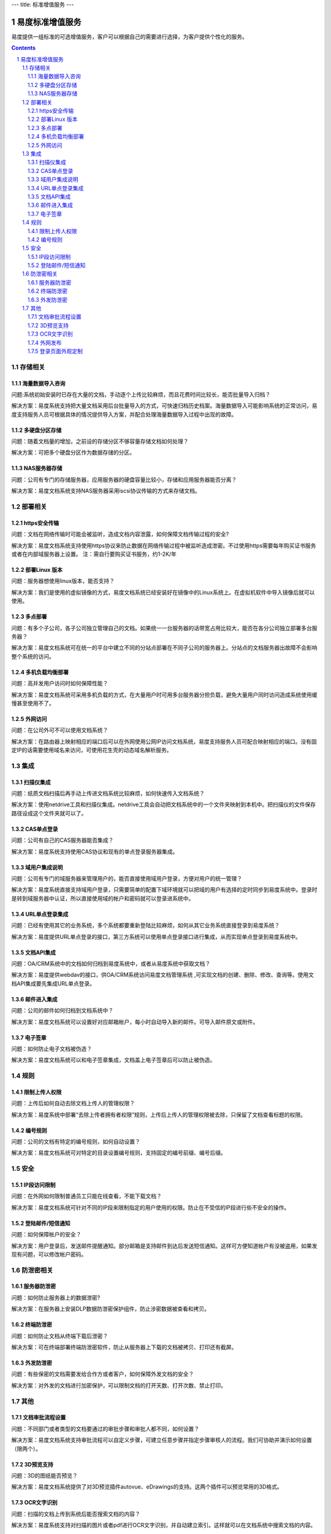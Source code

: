 ---
title: 标准增值服务
---

===================
易度标准增值服务
===================

易度提供一组标准的可选增值服务，客户可以根据自己的需要进行选择，为客户提供个性化的服务。

.. contents::

.. sectnum::

存储相关
=================

海量数据导入咨询
----------------------
问题:系统初始安装时已存在大量的文档，手动逐个上传比较麻烦，而且花费时间比较长，能否批量导入归档？

解决方案：易度系统支持把大量文档采用后台批量导入的方式，可快速归档历史档案。海量数据导入可能影响系统的正常访问，易度支持服务人员可根据具体的情况提供导入方案，并配合处理海量数据导入过程中出现的故障。

多硬盘分区存储
-------------------
问题：随着文档量的增加，之前设的存储分区不够容量存储文档如何处理？

解决方案：可把多个硬盘分区作为数据存储的分区。

NAS服务器存储
------------------
问题：公司有专门的存储服务器，应用服务器的硬盘容量比较小，存储和应用服务器能否分离？

解决方案：易度文档系统支持NAS服务器采用iscsi协议传输的方式来存储文档。

部署相关
=================

https安全传输
----------------
问题：文档在网络传输时可能会被监听，造成文档内容泄露，如何保障文档传输过程的安全?

解决方案：易度文档系统支持使用https协议来防止数据在网络传输过程中被监听造成泄密。不过使用https需要每年购买证书服务或者在内部域服务器上设置。
注：需自行要购买证书服务，约1-2K/年

部署Linux 版本
-----------------------
问题：服务器想使用linux版本，能否支持？

解决方案：我们是使用的虚拟镜像的方式，易度文档系统已经安装好在镜像中的Linux系统上。在虚拟机软件中导入镜像后就可以使用。

多点部署
---------------
问题：有多个子公司，各子公司独立管理自己的文档。如果统一一台服务器的话带宽占用比较大，能否在各分公司独立部署多台服务器？

解决方案：易度文档系统可在统一的平台中建立不同的分站点部署在不同子公司的服务器上。分站点的文档服务器出故障不会影响整个系统的访问。

多机负载均衡部署
------------------------
问题：高并发用户访问时如何保障性能？

解决方案：易度文档系统可采用多机负载的方式，在大量用户时可用多台服务器分担负载，避免大量用户同时访问造成系统使用缓慢甚至使用不了。

外网访问
----------------
问题：在公司外可不可以使用文档系统？

解决方案：在路由器上映射相应的端口后可以在外网使用公网IP访问文档系统，易度支持服务人员可配合映射相应的端口。没有固定IP的话需要使用域名来访问，可使用花生壳的动态域名解析服务。

集成
=================

扫描仪集成
---------------
问题：纸质文档扫描后再手动上传进文档系统比较麻烦，如何快速传入文档系统？

解决方案：使用netdrive工具和扫描仪集成。netdrive工具会自动把文档系统中的一个文件夹映射到本机中。把扫描仪的文件保存路径设成这个文件夹就可以了。

CAS单点登录
----------------------
问题：公司有自己的CAS服务器能否集成？

解决方案：易度系统支持使用CAS协议和现有的单点登录服务器集成。

域用户集成说明
--------------------------
问题：公司有专门的域服务器来管理用户的，能否直接使用域用户登录，方便对用户的统一管理？

解决方案：易度系统直接支持域用户登录，只需要简单的配置下域环境就可以把域的用户有选择的定时同步到易度系统中。登录时是转到域服务器中认证，所以直接使用域的帐户和密码就可以登录进系统中。

URL单点登录集成
----------------------------
问题：已经有使用其它的业务系统，多个系统都要重新登陆比较麻烦，如何从其它业务系统直接登录到易度系统？

解决方案：易度提供URL单点登录的接口，第三方系统可以使用单点登录接口进行集成，从而实现单点登录到易度系统中。

文档API集成
----------------------------
问题：OA/CRM系统中的文档如何归档到易度系统中，或者从易度系统中获取文档？

解决方案：易度提供webdav的接口，供OA/CRM系统访问易度文档管理系统 ,可实现文档的创建、删除、修改、查询等。使用文档API集成要先集成URL单点登录。

邮件进入集成
------------------------------
问题：公司的邮件如何归档到文档系统中？

解决方案：易度文档系统可以设置好对应邮箱帐户，每小时自动导入新的邮件。可导入邮件原文或附件。

电子签章
--------------------------
问题：如何防止电子文档被伪造？

解决方案：易度文档系统可以和电子签章集成，文档盖上电子签章后可以防止被伪造。

规则
=================

限制上传人权限
-------------------------
问题：上传后如何自动去除文档上传人的管理权限？

解决方案：易度系统中部署“去除上传者拥有者权限”规则，上传后上传人的管理权限被去除，只保留了文档查看标题的权限。

编号规则
----------------
问题：公司的文档有特定的编号规则，如何自动设置？

解决方案：易度文档系统可对特定的目录设置编号规则，支持固定的编号前缀、编号后缀。

安全
=================

IP段访问限制
-------------------------
问题：在外网如何限制普通员工只能在线查看，不能下载文档？

解决方案：易度文档系统可针对不同的IP段来限制指定的用户使用的权限。防止在不受信的IP段进行些不安全的操作。

登陆邮件/短信通知
-----------------------------
问题：如何保障帐户的安全？

解决方案：用户登录后，发送邮件提醒通知。部分邮箱是支持邮件到达后发送短信通知。这样可方便知道帐户有没被盗用，如果发现有问题，可以修改帐户密码。

防泄密相关
==============

服务器防泄密
----------------------
问题：如何防止服务器上的数据泄密?

解决方案：在服务器上安装DLP数据防泄密保护组件，防止涉密数据被查看和拷贝。

终端防泄密
-------------------
问题：如何防止文档从终端下载后泄密？

解决方案：可在终端部署终端防泄密软件，防止从服务器上下载的文档被拷贝、打印还有截屏。

外发防泄密
--------------------
问题：有些保密的文档需要发给合作方或者客户，如何保障外发文档的安全？

解决方案：对外发的文档进行加密保护，可以限制文档的打开天数、打开次数、禁止打印。


其他
=================

文档审批流程设置
-------------------------------
问题：不同部门或者类型的文档要通过的审批步骤和审批人都不同，如何设置？

解决方案：易度文档系统支持审批流程可以自定义步骤，可建立任意步骤并指定步骤审核人的流程。我们可协助并演示如何设置（限两个）。

3D预览支持
----------------
问题：3D的图纸能否预览？

解决方案：易度文档系统提供了对3D预览插件autovue、eDrawings的支持。这两个插件可以预览常用的3D格式。

OCR文字识别
-----------------
问题：扫描的文档上传到系统后能否搜索文档的内容？

解决方案：易度系统支持对扫描的图片或者pdf进行OCR文字识别，并自动建立索引。这样就可以在文档系统中搜索文档的内容。

外网发布
--------------------------
问题：部份文档需要公布给外部的用户查看，如何设置？

解决方案：易度系统可指定特定的文件夹直接在外网访问，可设置查看文档、下载pdf版本或者下载原文档的权限。

登录页面外观定制
----------------------------------
问题：登录的页面能否更改，展示自己公司的个性化信息？

解决方案：易度系统支持自定义设置用户登录页面。可以自定义设置背景图片、背景色，设置是否显示网站标志。如需更加复杂的显示界面，可提供界面设计模板后，由易度支持人员进行更改。

